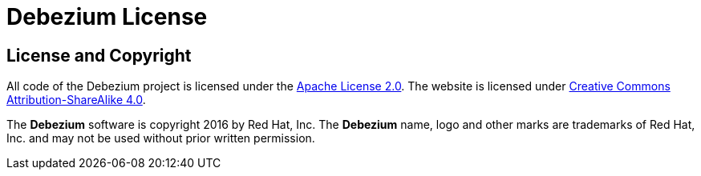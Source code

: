 = Debezium License
:awestruct-layout: doc
:linkattrs:
:icons: font

== License and Copyright

All code of the Debezium project is licensed under the http://www.apache.org/licenses/LICENSE-2.0[Apache License 2.0]. The website is licensed under http://creativecommons.org/licenses/by-sa/4.0/[Creative Commons Attribution-ShareAlike 4.0].

The *Debezium* software is copyright 2016 by Red Hat, Inc. The *Debezium* name, logo and other marks are trademarks of Red Hat, Inc. and may not be used without prior written permission.

